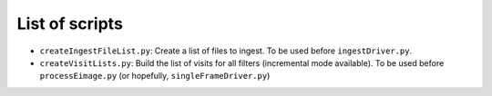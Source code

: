 List of scripts
===============

- ``createIngestFileList.py``: Create a list of files to ingest. To be used before ``ingestDriver.py``.
- ``createVisitLists.py``: Build the list of visits for all filters
  (incremental mode available). To be used before ``processEimage.py``
  (or hopefully, ``singleFrameDriver.py``)
